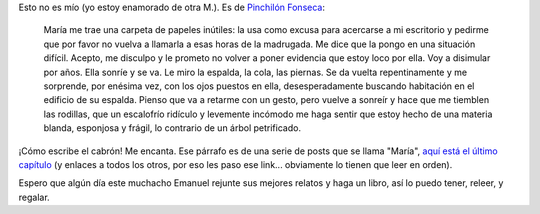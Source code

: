 .. title: Regocijémonos con lo bueno
.. date: 2008-07-04 14:29:22
.. tags: literatura, Pinchilón Fonseca

Esto no es mío (yo estoy enamorado de otra M.). Es de `Pinchilón Fonseca <https://pinchilonfonseca.wordpress.com/>`_:

    María me trae una carpeta de papeles inútiles: la usa como excusa para acercarse a mi escritorio y pedirme que por favor no vuelva a llamarla a esas horas de la madrugada. Me dice que la pongo en una situación difícil. Acepto, me disculpo y le prometo no volver a poner evidencia que estoy loco por ella. Voy a disimular por años. Ella sonríe y se va. Le miro la espalda, la cola, las piernas. Se da vuelta repentinamente y me sorprende, por enésima vez, con los ojos puestos en ella, desesperadamente buscando habitación en el edificio de su espalda. Pienso que va a retarme con un gesto, pero vuelve a sonreír y hace que me tiemblen las rodillas, que un escalofrío ridículo y levemente incómodo me haga sentir que estoy hecho de una materia blanda, esponjosa y frágil, lo contrario de un árbol petrificado.

¡Cómo escribe el cabrón! Me encanta. Ese párrafo es de una serie de posts que se llama "María", `aquí está el último capítulo <https://pinchilonfonseca.wordpress.com/2008/06/29/maria-parte-8-final/>`_ (y enlaces a todos los otros, por eso les paso ese link... obviamente lo tienen que leer en orden).

Espero que algún día este muchacho Emanuel rejunte sus mejores relatos y haga un libro, así lo puedo tener, releer, y regalar.
